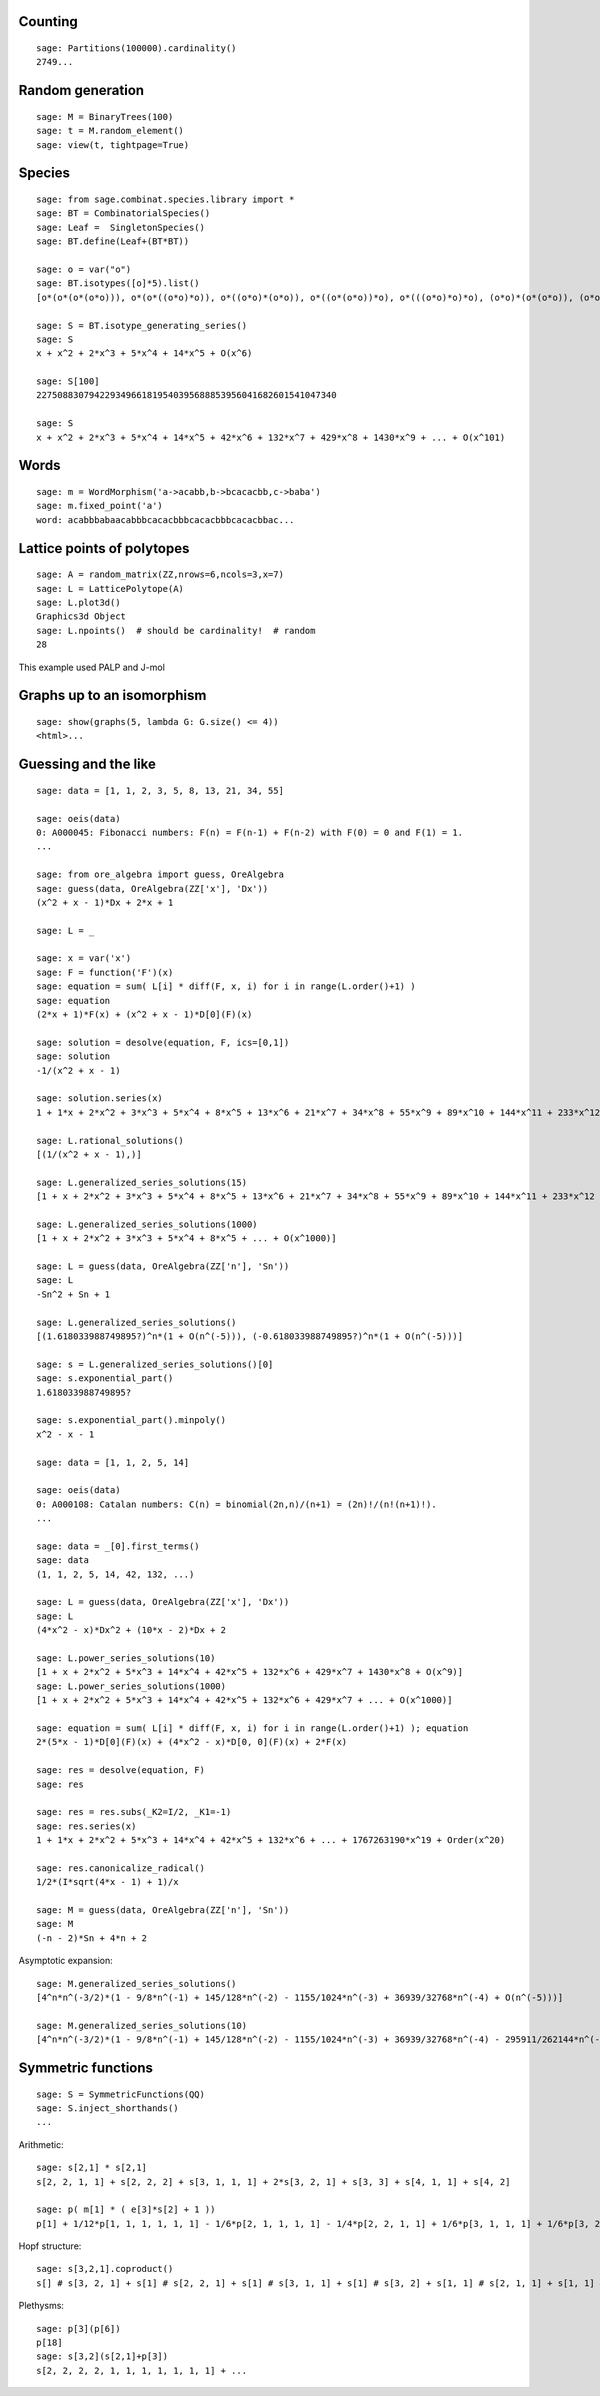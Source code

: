 
Counting
========

::

    sage: Partitions(100000).cardinality()
    2749...

Random generation
=================

::

    sage: M = BinaryTrees(100)
    sage: t = M.random_element()
    sage: view(t, tightpage=True)

Species
=======

::

    sage: from sage.combinat.species.library import *
    sage: BT = CombinatorialSpecies()
    sage: Leaf =  SingletonSpecies()
    sage: BT.define(Leaf+(BT*BT))

    sage: o = var("o")
    sage: BT.isotypes([o]*5).list()
    [o*(o*(o*(o*o))), o*(o*((o*o)*o)), o*((o*o)*(o*o)), o*((o*(o*o))*o), o*(((o*o)*o)*o), (o*o)*(o*(o*o)), (o*o)*((o*o)*o), (o*(o*o))*(o*o), ((o*o)*o)*(o*o), (o*(o*(o*o)))*o, (o*((o*o)*o))*o, ((o*o)*(o*o))*o, ((o*(o*o))*o)*o, (((o*o)*o)*o)*o]

    sage: S = BT.isotype_generating_series()
    sage: S
    x + x^2 + 2*x^3 + 5*x^4 + 14*x^5 + O(x^6)

    sage: S[100]
    227508830794229349661819540395688853956041682601541047340

    sage: S
    x + x^2 + 2*x^3 + 5*x^4 + 14*x^5 + 42*x^6 + 132*x^7 + 429*x^8 + 1430*x^9 + ... + O(x^101)

Words
=====

::

    sage: m = WordMorphism('a->acabb,b->bcacacbb,c->baba')
    sage: m.fixed_point('a')
    word: acabbbabaacabbbcacacbbbcacacbbbcacacbbac...

Lattice points of polytopes
===========================

::

    sage: A = random_matrix(ZZ,nrows=6,ncols=3,x=7)
    sage: L = LatticePolytope(A)
    sage: L.plot3d()
    Graphics3d Object
    sage: L.npoints()  # should be cardinality!  # random
    28

This example used PALP and J-mol

Graphs up to an isomorphism
===========================

::

    sage: show(graphs(5, lambda G: G.size() <= 4))
    <html>...


Guessing and the like
=====================

::

    sage: data = [1, 1, 2, 3, 5, 8, 13, 21, 34, 55]

    sage: oeis(data)
    0: A000045: Fibonacci numbers: F(n) = F(n-1) + F(n-2) with F(0) = 0 and F(1) = 1.
    ...

    sage: from ore_algebra import guess, OreAlgebra
    sage: guess(data, OreAlgebra(ZZ['x'], 'Dx'))
    (x^2 + x - 1)*Dx + 2*x + 1

    sage: L = _

    sage: x = var('x')
    sage: F = function('F')(x)
    sage: equation = sum( L[i] * diff(F, x, i) for i in range(L.order()+1) )
    sage: equation
    (2*x + 1)*F(x) + (x^2 + x - 1)*D[0](F)(x)

    sage: solution = desolve(equation, F, ics=[0,1])
    sage: solution
    -1/(x^2 + x - 1)

    sage: solution.series(x)
    1 + 1*x + 2*x^2 + 3*x^3 + 5*x^4 + 8*x^5 + 13*x^6 + 21*x^7 + 34*x^8 + 55*x^9 + 89*x^10 + 144*x^11 + 233*x^12 + 377*x^13 + 610*x^14 + 987*x^15 + 1597*x^16 + 2584*x^17 + 4181*x^18 + 6765*x^19 + Order(x^20)

    sage: L.rational_solutions()
    [(1/(x^2 + x - 1),)]

    sage: L.generalized_series_solutions(15)
    [1 + x + 2*x^2 + 3*x^3 + 5*x^4 + 8*x^5 + 13*x^6 + 21*x^7 + 34*x^8 + 55*x^9 + 89*x^10 + 144*x^11 + 233*x^12 + 377*x^13 + 610*x^14 + O(x^15)]

    sage: L.generalized_series_solutions(1000)
    [1 + x + 2*x^2 + 3*x^3 + 5*x^4 + 8*x^5 + ... + O(x^1000)]

    sage: L = guess(data, OreAlgebra(ZZ['n'], 'Sn'))
    sage: L
    -Sn^2 + Sn + 1

    sage: L.generalized_series_solutions()
    [(1.618033988749895?)^n*(1 + O(n^(-5))), (-0.618033988749895?)^n*(1 + O(n^(-5)))]

    sage: s = L.generalized_series_solutions()[0]
    sage: s.exponential_part()
    1.618033988749895?

    sage: s.exponential_part().minpoly()
    x^2 - x - 1

    sage: data = [1, 1, 2, 5, 14]

    sage: oeis(data)
    0: A000108: Catalan numbers: C(n) = binomial(2n,n)/(n+1) = (2n)!/(n!(n+1)!).
    ...

    sage: data = _[0].first_terms()
    sage: data
    (1, 1, 2, 5, 14, 42, 132, ...)

    sage: L = guess(data, OreAlgebra(ZZ['x'], 'Dx'))
    sage: L
    (4*x^2 - x)*Dx^2 + (10*x - 2)*Dx + 2

    sage: L.power_series_solutions(10)
    [1 + x + 2*x^2 + 5*x^3 + 14*x^4 + 42*x^5 + 132*x^6 + 429*x^7 + 1430*x^8 + O(x^9)]
    sage: L.power_series_solutions(1000)
    [1 + x + 2*x^2 + 5*x^3 + 14*x^4 + 42*x^5 + 132*x^6 + 429*x^7 + ... + O(x^1000)]

    sage: equation = sum( L[i] * diff(F, x, i) for i in range(L.order()+1) ); equation
    2*(5*x - 1)*D[0](F)(x) + (4*x^2 - x)*D[0, 0](F)(x) + 2*F(x)

    sage: res = desolve(equation, F)
    sage: res

    sage: res = res.subs(_K2=I/2, _K1=-1)
    sage: res.series(x)
    1 + 1*x + 2*x^2 + 5*x^3 + 14*x^4 + 42*x^5 + 132*x^6 + ... + 1767263190*x^19 + Order(x^20)

    sage: res.canonicalize_radical()
    1/2*(I*sqrt(4*x - 1) + 1)/x

    sage: M = guess(data, OreAlgebra(ZZ['n'], 'Sn'))
    sage: M
    (-n - 2)*Sn + 4*n + 2

Asymptotic expansion::

    sage: M.generalized_series_solutions()
    [4^n*n^(-3/2)*(1 - 9/8*n^(-1) + 145/128*n^(-2) - 1155/1024*n^(-3) + 36939/32768*n^(-4) + O(n^(-5)))]

    sage: M.generalized_series_solutions(10)
    [4^n*n^(-3/2)*(1 - 9/8*n^(-1) + 145/128*n^(-2) - 1155/1024*n^(-3) + 36939/32768*n^(-4) - 295911/262144*n^(-5) + 4735445/4194304*n^(-6) - 37844235/33554432*n^(-7) + 2421696563/2147483648*n^(-8) - 19402289907/17179869184*n^(-9) + O(n^(-10)))]

Symmetric functions
===================

::

    sage: S = SymmetricFunctions(QQ)
    sage: S.inject_shorthands()
    ...

.. link

Arithmetic::
  
    sage: s[2,1] * s[2,1]
    s[2, 2, 1, 1] + s[2, 2, 2] + s[3, 1, 1, 1] + 2*s[3, 2, 1] + s[3, 3] + s[4, 1, 1] + s[4, 2]

    sage: p( m[1] * ( e[3]*s[2] + 1 ))
    p[1] + 1/12*p[1, 1, 1, 1, 1, 1] - 1/6*p[2, 1, 1, 1, 1] - 1/4*p[2, 2, 1, 1] + 1/6*p[3, 1, 1, 1] + 1/6*p[3, 2, 1]

.. link
    
Hopf structure::
  
    sage: s[3,2,1].coproduct()
    s[] # s[3, 2, 1] + s[1] # s[2, 2, 1] + s[1] # s[3, 1, 1] + s[1] # s[3, 2] + s[1, 1] # s[2, 1, 1] + s[1, 1] # s[2, 2] + s[1, 1] # s[3, 1] + s[1, 1, 1] # s[2, 1] + s[2] # s[2, 1, 1] + s[2] # s[2, 2] + s[2] # s[3, 1] + s[2, 1] # s[1, 1, 1] + 2*s[2, 1] # s[2, 1] + s[2, 1] # s[3] + s[2, 1, 1] # s[1, 1] + s[2, 1, 1] # s[2] + s[2, 2] # s[1, 1] + s[2, 2] # s[2] + s[2, 2, 1] # s[1] + s[3] # s[2, 1] + s[3, 1] # s[1, 1] + s[3, 1] # s[2] + s[3, 1, 1] # s[1] + s[3, 2] # s[1] + s[3, 2, 1] # s[]

.. link

Plethysms::

    sage: p[3](p[6])
    p[18]
    sage: s[3,2](s[2,1]+p[3])
    s[2, 2, 2, 2, 1, 1, 1, 1, 1, 1, 1] + ...

